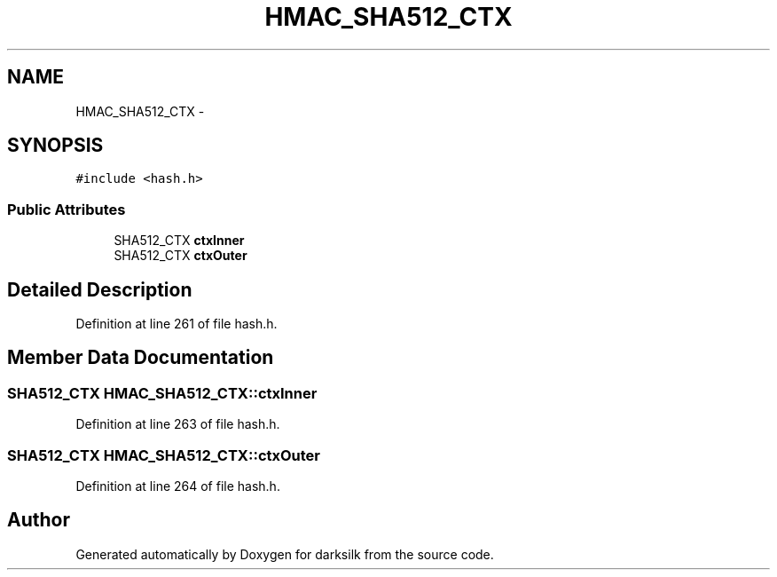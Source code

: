 .TH "HMAC_SHA512_CTX" 3 "Wed Feb 10 2016" "Version 1.0.0.0" "darksilk" \" -*- nroff -*-
.ad l
.nh
.SH NAME
HMAC_SHA512_CTX \- 
.SH SYNOPSIS
.br
.PP
.PP
\fC#include <hash\&.h>\fP
.SS "Public Attributes"

.in +1c
.ti -1c
.RI "SHA512_CTX \fBctxInner\fP"
.br
.ti -1c
.RI "SHA512_CTX \fBctxOuter\fP"
.br
.in -1c
.SH "Detailed Description"
.PP 
Definition at line 261 of file hash\&.h\&.
.SH "Member Data Documentation"
.PP 
.SS "SHA512_CTX HMAC_SHA512_CTX::ctxInner"

.PP
Definition at line 263 of file hash\&.h\&.
.SS "SHA512_CTX HMAC_SHA512_CTX::ctxOuter"

.PP
Definition at line 264 of file hash\&.h\&.

.SH "Author"
.PP 
Generated automatically by Doxygen for darksilk from the source code\&.
